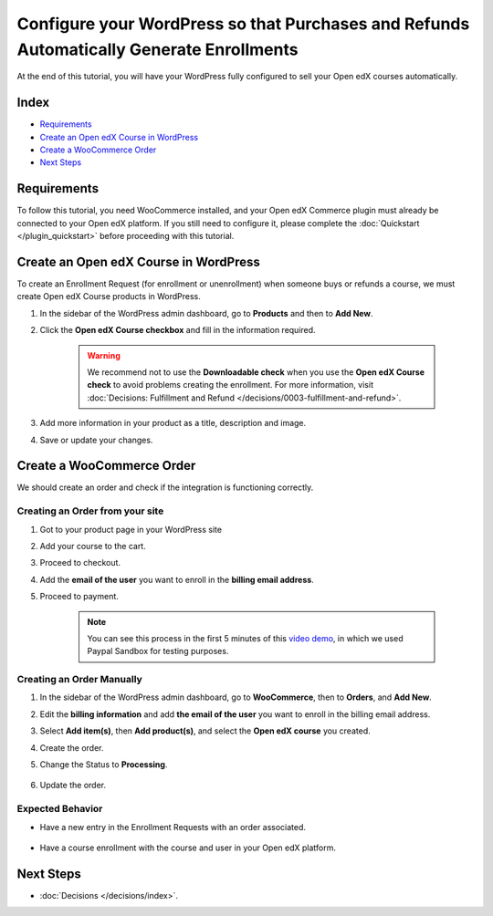 Configure your WordPress so that Purchases and Refunds Automatically Generate Enrollments
==========================================================================================

At the end of this tutorial, you will have your WordPress fully configured to sell your Open edX courses automatically.

Index
------
- `Requirements`_
- `Create an Open edX Course in WordPress`_
- `Create a WooCommerce Order`_
- `Next Steps`_

Requirements
-------------

To follow this tutorial, you need WooCommerce installed, and your Open edX Commerce plugin must already be connected to your Open edX platform. If you still need to configure it, please complete the :doc:`Quickstart </plugin_quickstart>` before proceeding with this tutorial.


Create an Open edX Course in WordPress
---------------------------------------

To create an Enrollment Request (for enrollment or unenrollment) when someone buys or refunds a course, we must create Open edX Course products in WordPress.

#. In the sidebar of the WordPress admin dashboard, go to **Products** and then to **Add New**.

#. Click the **Open edX Course checkbox** and fill in the information required.

    .. image:: /_images/how-tos/create_openedx_course_product/add-base-info.png
        :alt: Add new Open edX Course product.


    .. warning:: We recommend not to use the **Downloadable check** when you use the **Open edX Course check** to avoid problems creating the enrollment. For more information, visit :doc:`Decisions: Fulfillment and Refund </decisions/0003-fulfillment-and-refund>`.

#. Add more information in your product as a title, description and image.

#. Save or update your changes.

Create a WooCommerce Order
----------------------------

We should create an order and check if the integration is functioning correctly.

Creating an Order from your site
^^^^^^^^^^^^^^^^^^^^^^^^^^^^^^^^^^

#. Got to your product page in your WordPress site
#. Add your course to the cart.
#. Proceed to checkout.
#. Add the **email of the user** you want to enroll in the **billing email address**.
#. Proceed to payment.

    .. note:: You can see this process in the first 5 minutes of this `video demo <https://www.youtube.com/watch?v=TuDT-qwQdyE>`_, in which we used Paypal Sandbox for testing purposes.


Creating an Order Manually
^^^^^^^^^^^^^^^^^^^^^^^^^^^

#. In the sidebar of the WordPress admin dashboard, go to **WooCommerce**, then to **Orders**, and **Add New**.

#. Edit the **billing information** and add **the email of the user** you want to enroll in the billing email address.

#. Select **Add item(s)**, then **Add product(s)**, and select the **Open edX course** you created.

#. Create the order.

#. Change the Status to **Processing**.

    .. image:: /_images/quickstart/update-the-order-manually.png
        :alt: Update the WooCommerce order.

#. Update the order.

Expected Behavior
^^^^^^^^^^^^^^^^^^

- Have a new entry in the Enrollment Requests with an order associated.

    .. image:: /_images/quickstart/order-to-request.png
        :alt: View request from an order.

- Have a course enrollment with the course and user in your Open edX platform.

    .. image:: /_images/quickstart/openedx-course-enrollments.png
        :alt: Course enrollment in your Open edX platform.

Next Steps
-----------

- :doc:`Decisions </decisions/index>`.
